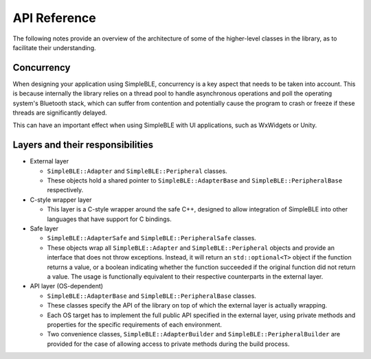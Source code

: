 =============
API Reference
=============

The following notes provide an overview of the architecture of some of
the higher-level classes in the library, as to facilitate their
understanding.

Concurrency
-----------

When designing your application using SimpleBLE, concurrency is a key
aspect that needs to be taken into account. This is because internally
the library relies on a thread pool to handle asynchronous operations
and poll the operating system's Bluetooth stack, which can suffer from
contention and potentially cause the program to crash or freeze if these
threads are significantly delayed.

This can have an important effect when using SimpleBLE with UI
applications, such as WxWidgets or Unity.

Layers and their responsibilities
---------------------------------

-  External layer

   -  ``SimpleBLE::Adapter`` and ``SimpleBLE::Peripheral`` classes.
   -  These objects hold a shared pointer to ``SimpleBLE::AdapterBase``
      and ``SimpleBLE::PeripheralBase`` respectively.

-  C-style wrapper layer

   -  This layer is a C-style wrapper around the safe C++, designed to
      allow integration of SimpleBLE into other languages that have
      support for C bindings.

-  Safe layer

   -  ``SimpleBLE::AdapterSafe`` and ``SimpleBLE::PeripheralSafe`` classes.
   -  These objects wrap all ``SimpleBLE::Adapter`` and
      ``SimpleBLE::Peripheral`` objects and provide an interface that
      does not throw exceptions. Instead, it will return an
      ``std::optional<T>`` object if the function returns a value, or a
      boolean indicating whether the function succeeded if the original
      function did not return a value. The usage is functionally
      equivalent to their respective counterparts in the external layer.

-  API layer (OS-dependent)

   -  ``SimpleBLE::AdapterBase`` and ``SimpleBLE::PeripheralBase``
      classes.
   -  These classes specify the API of the library on top of which the
      external layer is actually wrapping.
   -  Each OS target has to implement the full public API specified in
      the external layer, using private methods and properties for the
      specific requirements of each environment.
   -  Two convenience classes, ``SimpleBLE::AdapterBuilder`` and
      ``SimpleBLE::PeripheralBuilder`` are provided for the case of
      allowing access to private methods during the build process.

.. Links

